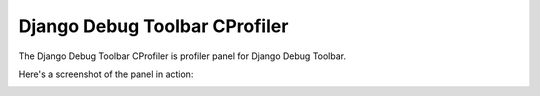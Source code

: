 ==============================
Django Debug Toolbar CProfiler
==============================

The Django Debug Toolbar CProfiler is profiler panel for Django Debug Toolbar.

Here's a screenshot of the panel in action:

.. image:: https://raw.github.com/creotiv/django-debug-toolbar-cprofiler/master/example.png
   :width: 1214
   :height: 743



